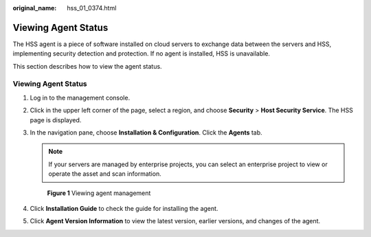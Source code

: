 :original_name: hss_01_0374.html

.. _hss_01_0374:

Viewing Agent Status
====================

The HSS agent is a piece of software installed on cloud servers to exchange data between the servers and HSS, implementing security detection and protection. If no agent is installed, HSS is unavailable.

This section describes how to view the agent status.


Viewing Agent Status
--------------------

#. Log in to the management console.

#. Click |image1| in the upper left corner of the page, select a region, and choose **Security** > **Host Security Service**. The HSS page is displayed.

#. In the navigation pane, choose **Installation & Configuration**. Click the **Agents** tab.

   .. note::

      If your servers are managed by enterprise projects, you can select an enterprise project to view or operate the asset and scan information.


   .. figure:: /_static/images/en-us_image_0000002087368313.png
      :alt: **Figure 1** Viewing agent management

      **Figure 1** Viewing agent management

#. Click **Installation Guide** to check the guide for installing the agent.

#. Click **Agent Version Information** to view the latest version, earlier versions, and changes of the agent.

.. |image1| image:: /_static/images/en-us_image_0000001517477398.png
